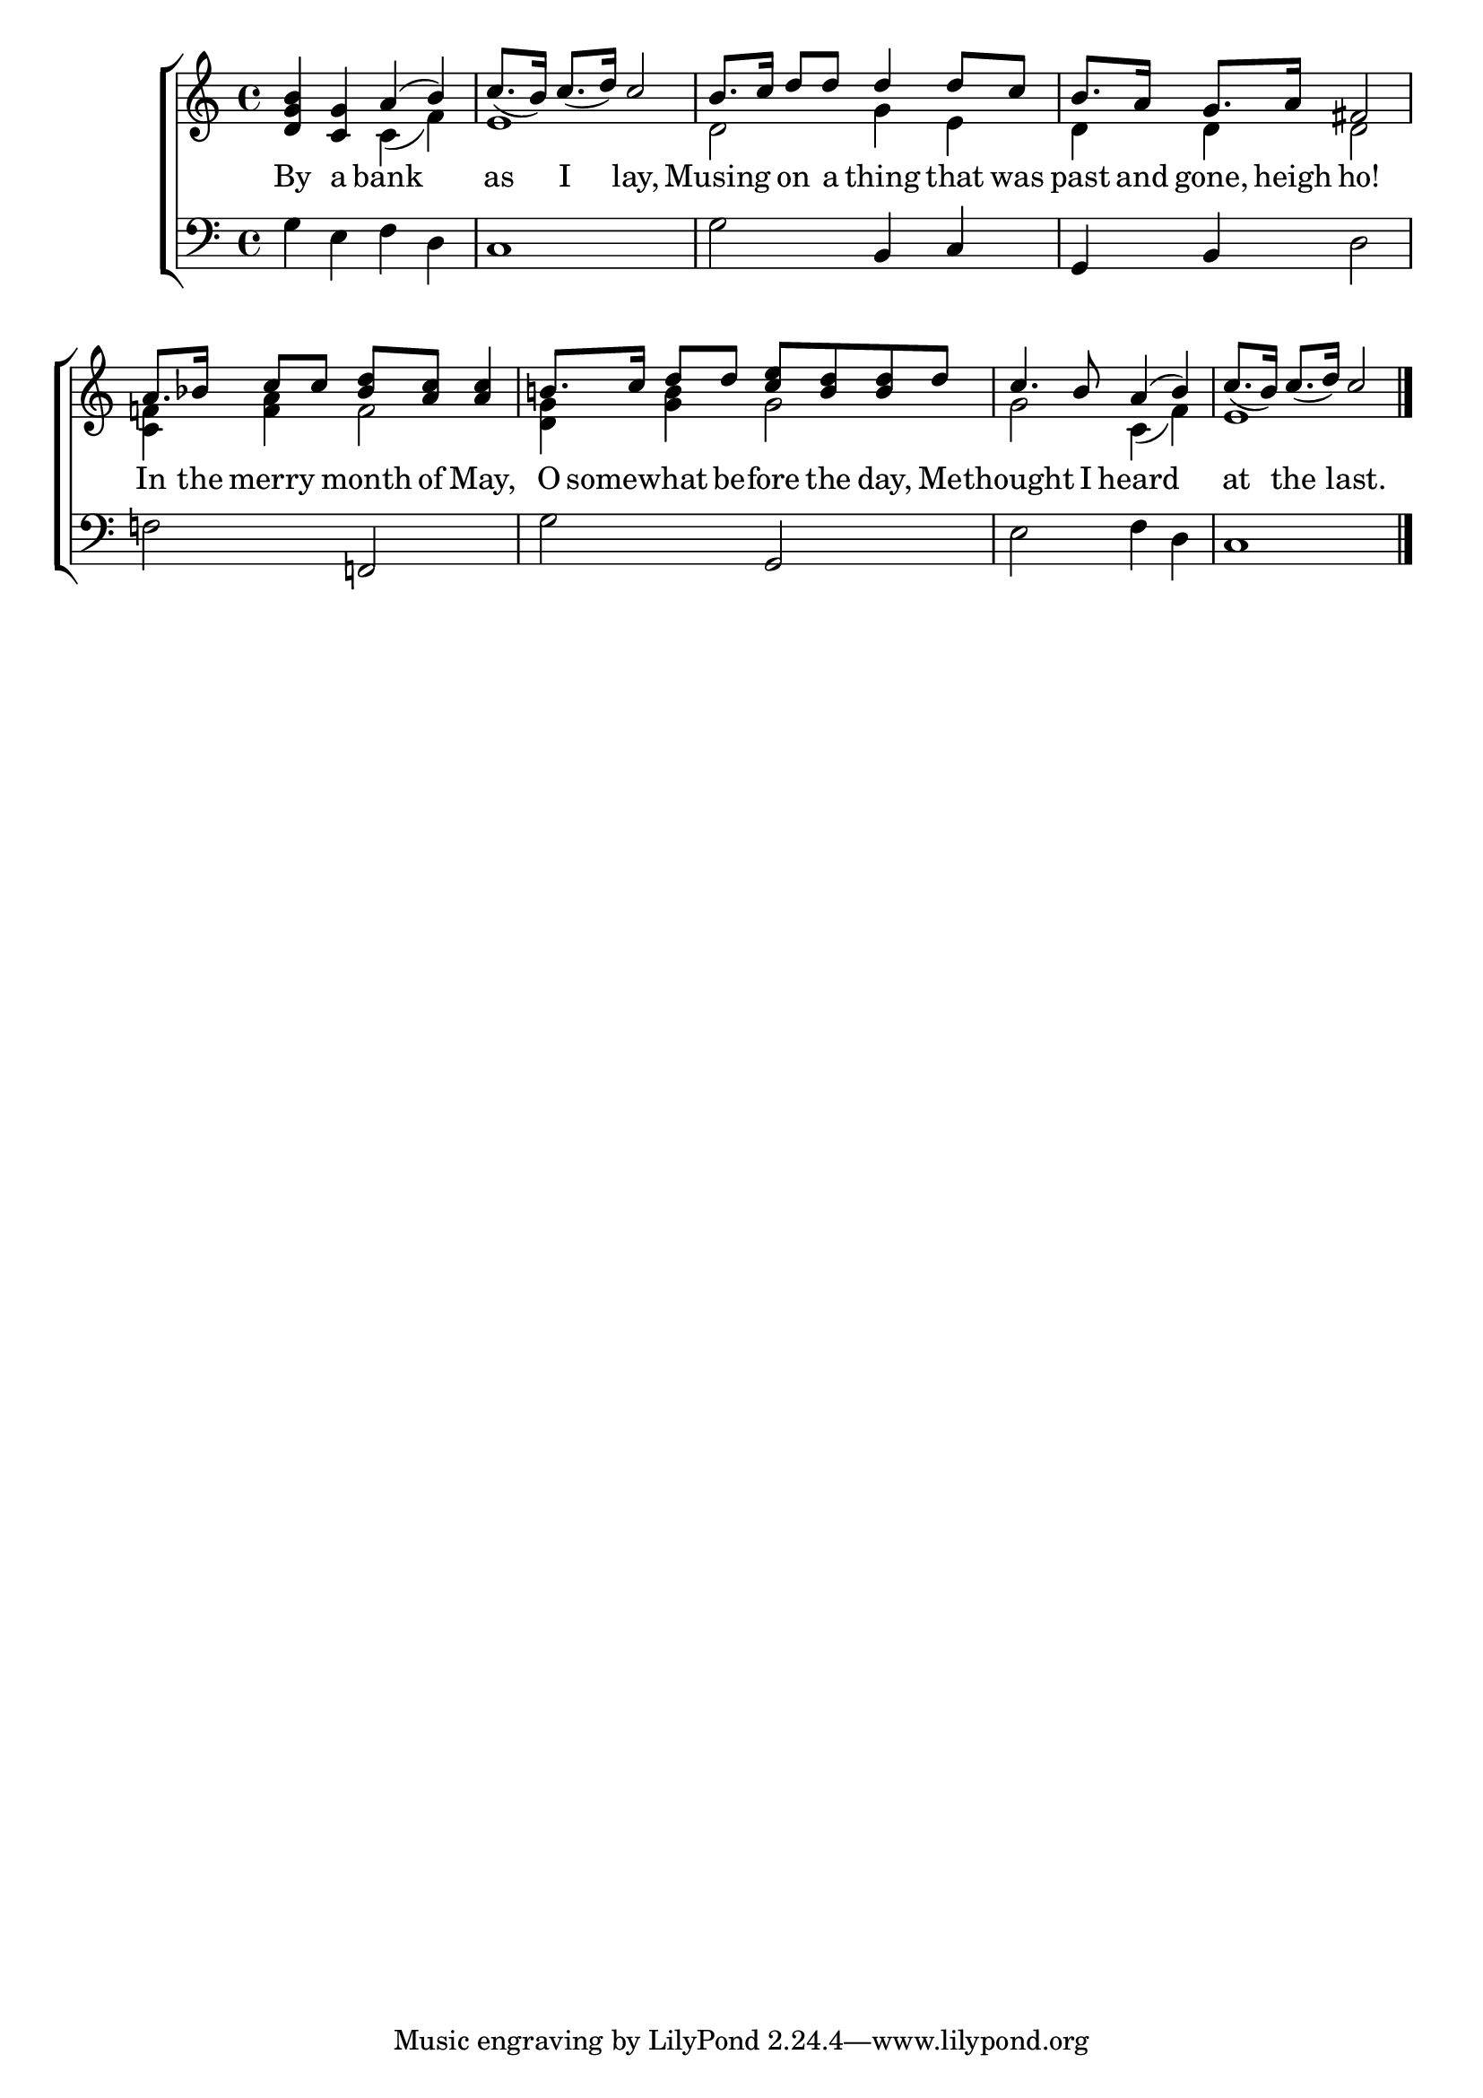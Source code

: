 \version "2.22.0"
\language "english"

global = {
  \time 4/4
  \key c \major
}

mBreak = { \break }

\header {
  %	title = \markup {\medium \caps "Title."}
  %	poet = ""
  %	composer = ""

  % meter = \markup {\italic "Moderate time."}
  %	arranger = ""
}
\score {

  \new ChoirStaff {
    <<
      \new Staff = "up"  {
        <<
          \global
          \new 	Voice = "one" 	\fixed c' {
            \voiceOne
            <d g b>4 <c g>4  a4( b4)  |
            c'8._(  b16)  c'8._(  d'16)  c'2 |
            b8.  c'16 d'8 d'8 d'4 d'8 c'8 |
            b8.  a16 g8.  a16 fs2 | \mBreak
            a8. bf!16 c'8 c'8 <bf d'>8 <a c'>8 <a c'>4 |
            b!8.  c'16 d'8 d'8 <c' e'>8 <b d'>8 <b d'>d'8 |
            c'4.  b8  a4( b4)  |
            c'8._(  b16)  c'8._(  d'16)  c'2 \fine | 
          }	% end voice one
          \new Voice  \fixed c' {
            \voiceTwo
            s2  c4( f4) |
            e1 |
            d2 g4 e4 |
            d4 d4 d2 |
            <c f!>4 <f a>4 f2 |
            <d g>4 <g b>4 g2 |
            g2  c4( f4) |
            e1 \fine |
          } % end voice two
        >>
      } % end staff up
      
      \new Lyrics \lyricmode {	% verse one
        By4 a4 bank2 as4 I4 lay,2 Musing4 on8 a8 thing4 that8 was8 past8. and16 gone,8. heigh16 ho!2
        In8. the16 merry4 month8 of8 May,4 O8.  somewhat8. be8 -- fore8 the8 day,8 Me8 --  thought4. I8 heard2 at4 the4 last.2
      }	% end lyrics verse one
      
      \new   Staff = "down" {
        <<
          \clef bass
          \global
          \new Voice {
            g4 e4 f4 d4 |
            c1 |
            g2 b,4 c4 |
            g,4 b,4 d2 |
            f!2  f,!2 |
            g2 g,2 |
            e2 f4 d4 |
            c1 \fine
          } % end voice three

        >>
      } % end staff down
    >>
  } % end choir staff

  \layout{
    \context{
      \Score {
        \omit  BarNumber
        %\override LyricText.self-alignment-X = #LEFT
        \override Staff.Rest.voiced-position=0
      }%end score
    }%end context
  }%end layout

}%end score